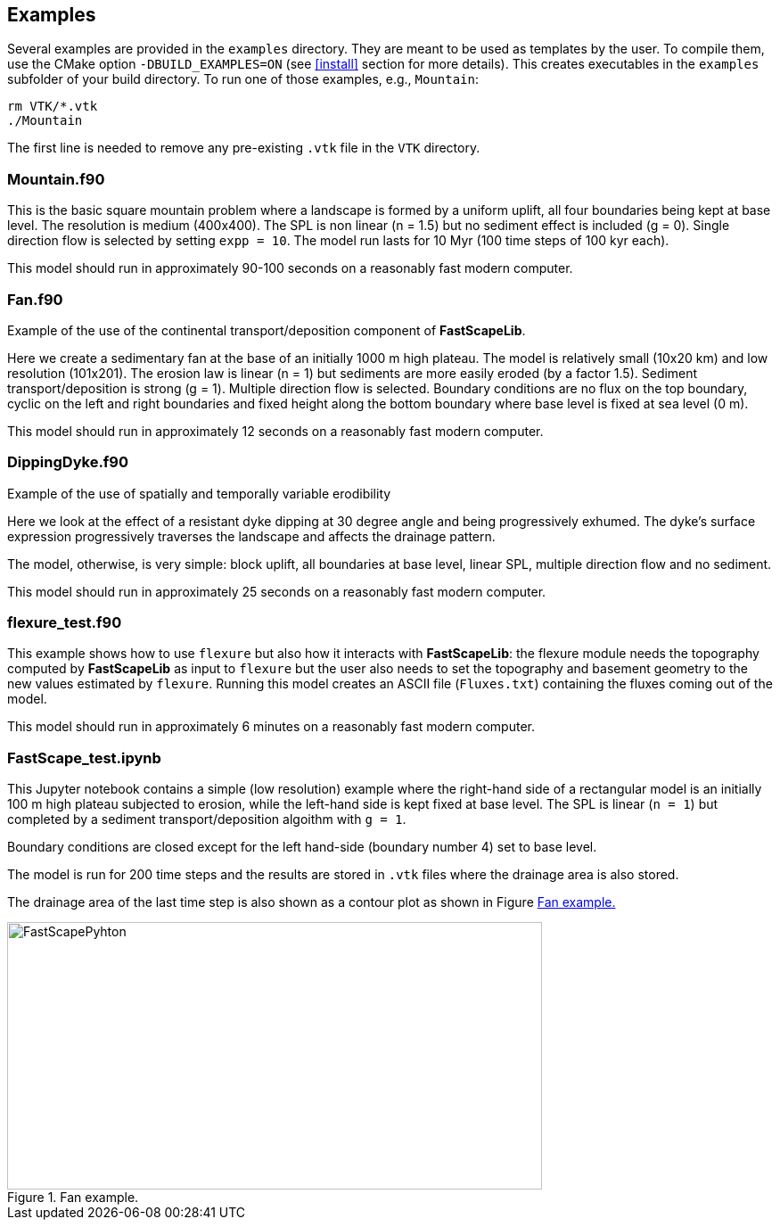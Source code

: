 [#examples]
== Examples

Several examples are provided in the `examples` directory. They are meant to be used as templates by the user. To compile them, use the CMake option `-DBUILD_EXAMPLES=ON` (see <<install>> section for more details). This creates executables in the `examples` subfolder of your build directory. To run one of those examples, e.g., `Mountain`:

----
rm VTK/*.vtk
./Mountain
----

The first line is needed to remove any pre-existing `.vtk` file in the `VTK` directory.

=== Mountain.f90

This is the basic square mountain problem where a landscape is formed by a uniform uplift, all four boundaries being kept at base level. The resolution is medium (400x400). The SPL is non linear (n = 1.5) but no sediment effect is included (g = 0). Single direction flow is selected by setting `expp = 10`. The model run lasts for 10 Myr (100 time steps of 100 kyr each).

This model should run in approximately 90-100 seconds on a reasonably fast modern computer.

=== Fan.f90

Example of the use of the continental transport/deposition component of **FastScapeLib**.

Here we create a sedimentary fan at the base of an initially 1000 m high plateau. The model is relatively small (10x20 km) and low resolution (101x201). The erosion law is linear (n = 1) but sediments are more easily eroded (by a factor 1.5). Sediment transport/deposition is strong (g = 1). Multiple direction flow is selected. Boundary conditions are no flux on the top boundary, cyclic on the left and right boundaries and fixed height along the bottom boundary where base level is fixed at sea level (0 m).

This model should run in approximately 12 seconds on a reasonably fast modern computer.

=== DippingDyke.f90

Example of the use of spatially and temporally variable erodibility

Here we look at the effect of a resistant dyke dipping at 30 degree angle and being progressively exhumed. The dyke's surface expression progressively traverses the landscape and affects the drainage pattern.

The model, otherwise, is very simple: block uplift, all boundaries at base level, linear SPL, multiple direction flow and no sediment.

This model should run in approximately 25 seconds on a reasonably fast modern computer.

=== flexure_test.f90

This example shows how to use `flexure` but also how it interacts with **FastScapeLib**: the flexure module needs the topography computed by **FastScapeLib** as input to `flexure` but the user also needs to set the topography and basement geometry to the new values estimated by `flexure`. Running this model creates an ASCII file (`Fluxes.txt`) containing the fluxes coming out of the model.

This model should run in approximately 6 minutes on a reasonably fast modern computer.

=== FastScape_test.ipynb

This Jupyter notebook contains a simple (low resolution) example where the right-hand side of a rectangular model is an initially 100 m high plateau subjected to erosion, while the left-hand side is kept fixed at base level. The SPL is linear (`n = 1`) but completed by a sediment transport/deposition algoithm with `g = 1`.

Boundary conditions are closed except for the left hand-side (boundary number 4) set to base level.

The model is run for 200 time steps and the results are stored in `.vtk` files where the drainage area is also stored.

The drainage area of the last time step is also shown as a contour plot as shown in Figure <<#img-FastScapePyhton>>

[#img-FastScapePyhton]
.Fan example.
image::images/FastScapePython.jpg[FastScapePyhton,600,300]
